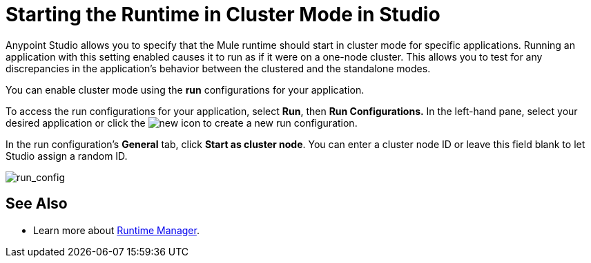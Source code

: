 = Starting the Runtime in Cluster Mode in Studio
:keywords: mule, esb, deploy, launch, run, anypoint studio, cluster

Anypoint Studio allows you to specify that the Mule runtime should start in cluster mode for specific applications. Running an application with this setting enabled causes it to run as if it were on a one-node cluster. This allows you to test for any discrepancies in the application's behavior between the clustered and the standalone modes.

You can enable cluster mode using the *run* configurations for your application.

To access the run configurations for your application, select *Run*, then *Run Configurations.* In the left-hand pane, select your desired application or click the image:new.png[new] icon to create a new run configuration.

In the run configuration's *General* tab, click *Start as cluster node*. You can enter a cluster node ID or leave this field blank to let Studio assign a random ID.

image:run_config.png[run_config]

== See Also

* Learn more about link:/runtime-manager/[Runtime Manager].
